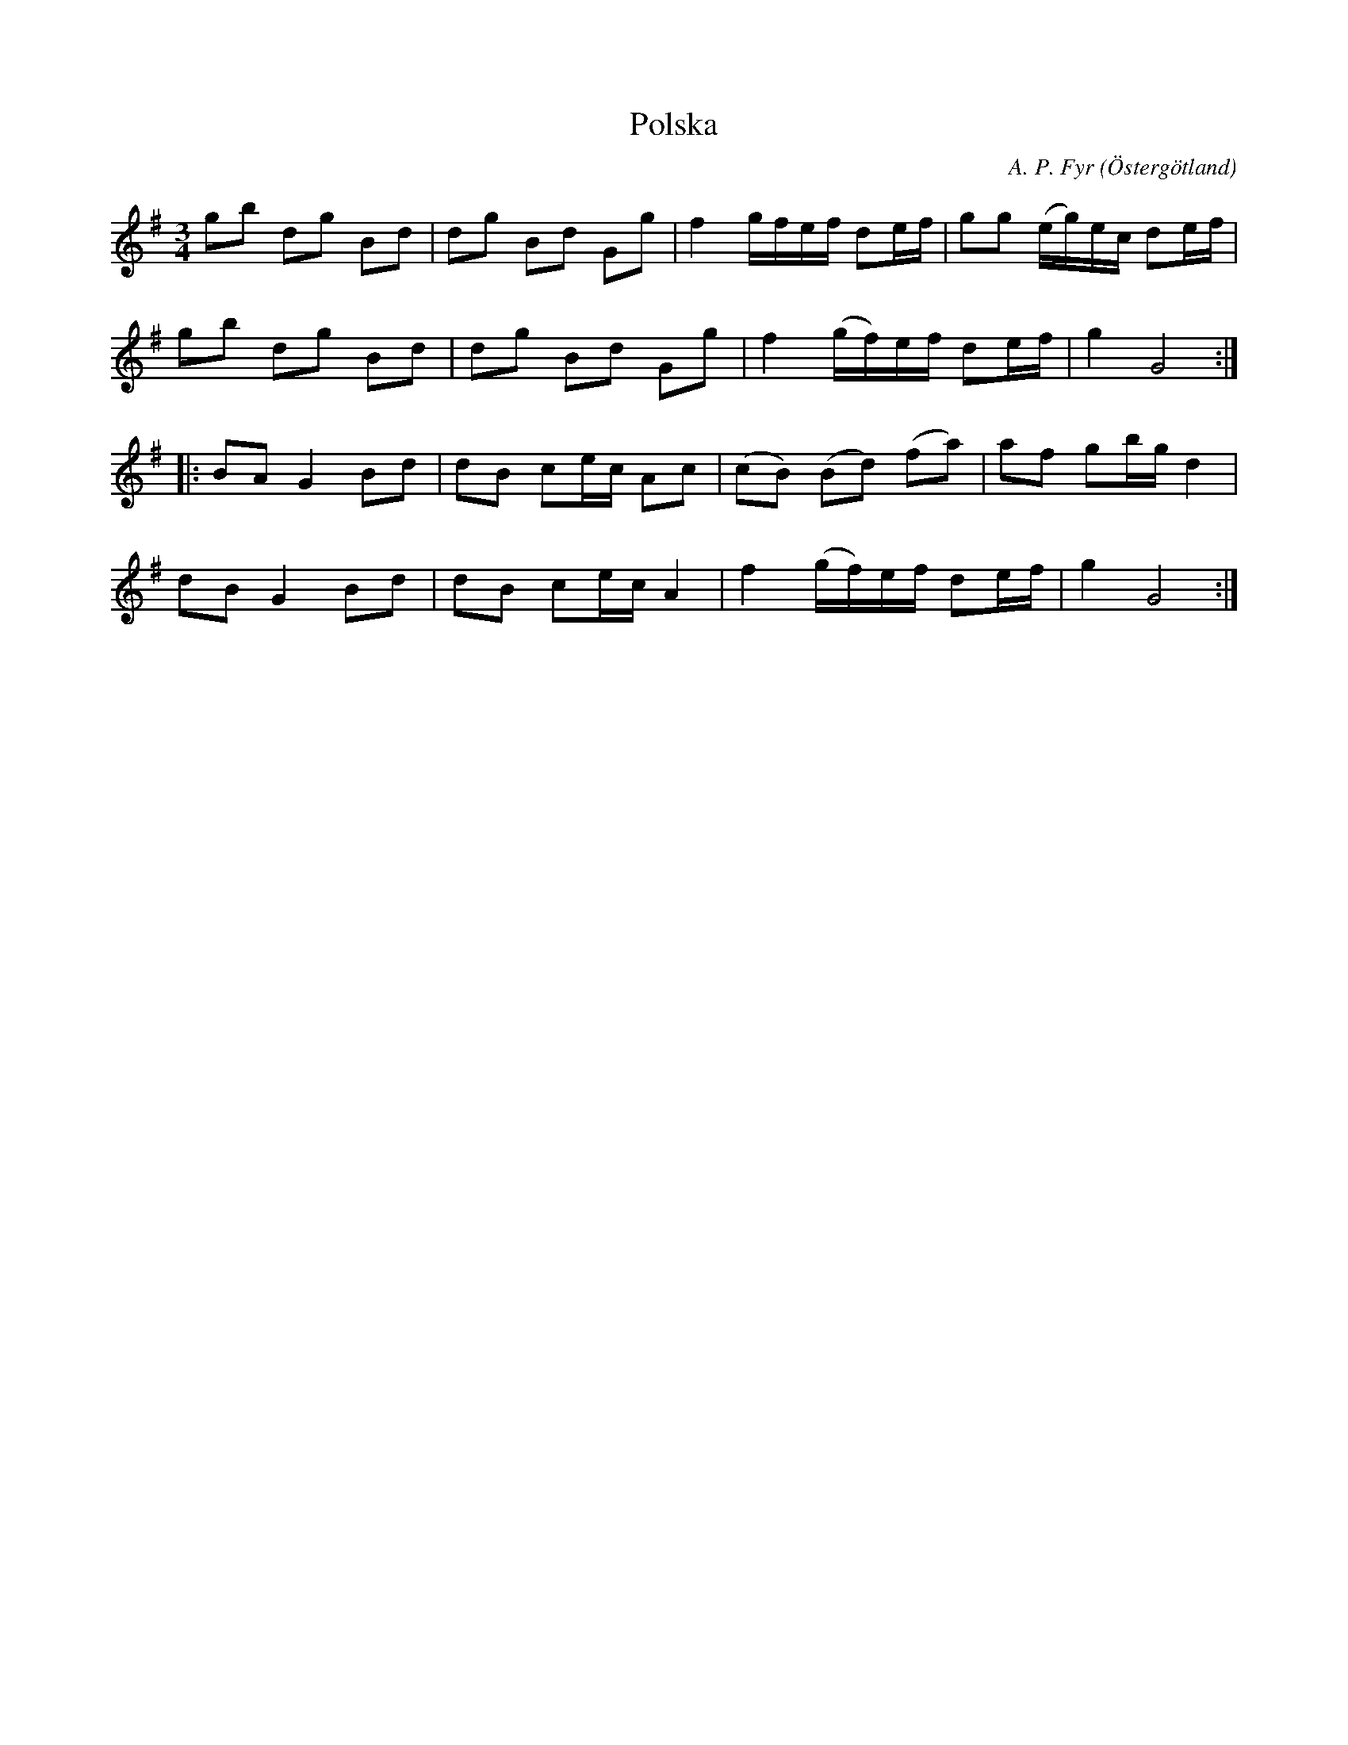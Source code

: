 %%abc-charset utf-8

X:5
T:Polska
R:Vals
O:Östergötland
B:Ög 10
C:A. P. Fyr
S:Gustav Andersson
N:Smus Ög 10 bild 6
M:3/4
L:1/8
K:G
gb dg Bd | dg Bd Gg | f2 g/2f/2e/2f/2 de/2f/2 | gg (e/2g/2)e/2c/2 de/2f/2 |
gb dg Bd | dg Bd Gg | f2 (g/2f/2)e/2f/2 de/2f/2 | g2 G4 :|:
BA G2 Bd | dB ce/2c/2 Ac | (cB) (Bd) (fa) | af gb/2g/2 d2 |
dB G2 Bd | dB ce/2c/2 A2 | f2 (g/2f/2)e/2f/2 de/2f/2 | g2 G4 :|

